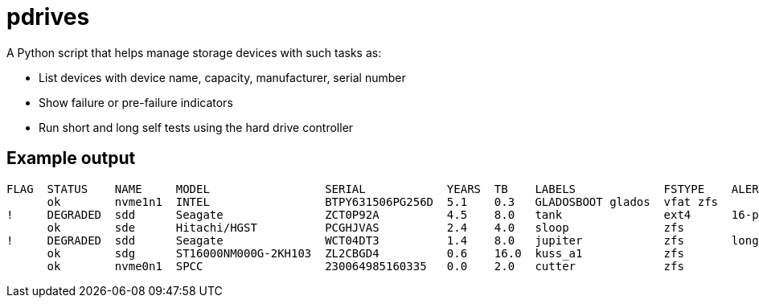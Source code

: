 = pdrives

A Python script that helps manage storage devices with such tasks as:

- List devices with device name, capacity, manufacturer, serial number
- Show failure or pre-failure indicators
- Run short and long self tests using the hard drive controller

== Example output


....
FLAG  STATUS    NAME     MODEL                 SERIAL            YEARS  TB    LABELS             FSTYPE    ALERTS
      ok        nvme1n1  INTEL                 BTPY631506PG256D  5.1    0.3   GLADOSBOOT glados  vfat zfs
!     DEGRADED  sdd      Seagate               ZCT0P92A          4.5    8.0   tank               ext4      16-pending-sectors
      ok        sde      Hitachi/HGST          PCGHJVAS          2.4    4.0   sloop              zfs
!     DEGRADED  sdd      Seagate               WCT04DT3          1.4    8.0   jupiter            zfs       long-selftest-overdue
      ok        sdg      ST16000NM000G-2KH103  ZL2CBGD4          0.6    16.0  kuss_a1            zfs
      ok        nvme0n1  SPCC                  230064985160335   0.0    2.0   cutter             zfs
....
